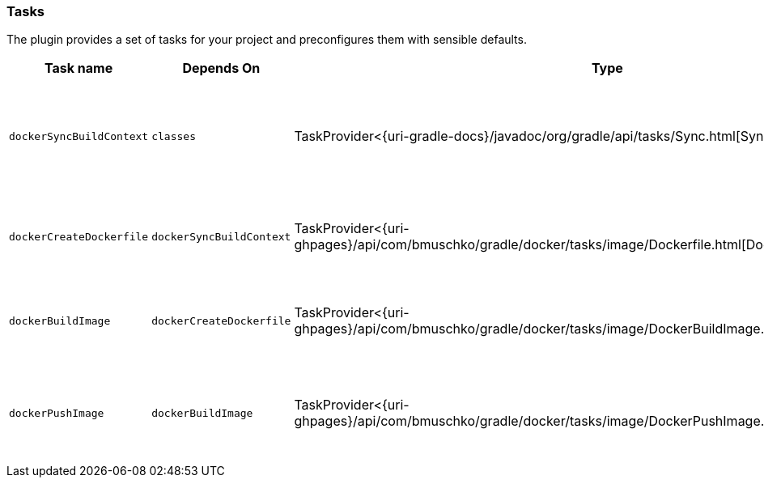 === Tasks

The plugin provides a set of tasks for your project and preconfigures them with sensible defaults.

[options="header"]
|=======
|Task name                 |Depends On                |Type                                                                                 |Description
|`dockerSyncBuildContext`  |`classes`                 |TaskProvider<{uri-gradle-docs}/javadoc/org/gradle/api/tasks/Sync.html[Sync]>                       |Copies the application files to a temporary directory for image creation.
|`dockerCreateDockerfile`  |`dockerSyncBuildContext`       |TaskProvider<{uri-ghpages}/api/com/bmuschko/gradle/docker/tasks/image/Dockerfile.html[Dockerfile]> |Creates the Docker image for the Java application.
|`dockerBuildImage`        |`dockerCreateDockerfile`  |TaskProvider<{uri-ghpages}/api/com/bmuschko/gradle/docker/tasks/image/DockerBuildImage.html[DockerBuildImage]> |Builds the Docker image for the Java application.
|`dockerPushImage`         |`dockerBuildImage`        |TaskProvider<{uri-ghpages}/api/com/bmuschko/gradle/docker/tasks/image/DockerPushImage.html[DockerPushImage]> |Pushes created Docker image to the repository.
|=======